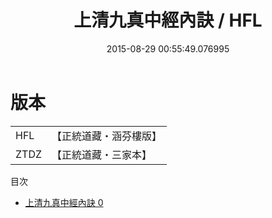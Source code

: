 #+TITLE: 上清九真中經內訣 / HFL

#+DATE: 2015-08-29 00:55:49.076995
* 版本
 |       HFL|【正統道藏・涵芬樓版】|
 |      ZTDZ|【正統道藏・三家本】|
目次
 - [[file:KR5c0306_000.txt][上清九真中經內訣 0]]
